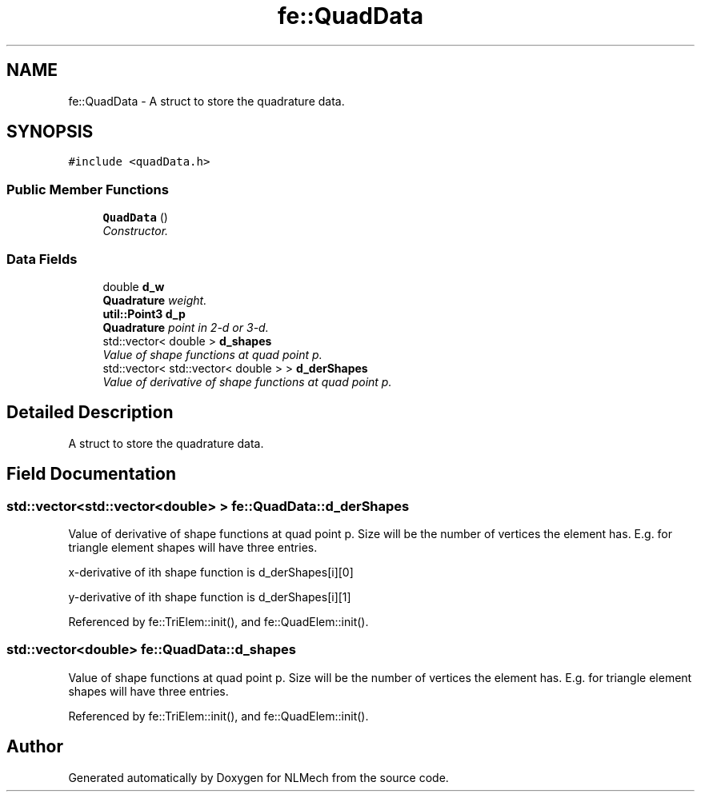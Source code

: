 .TH "fe::QuadData" 3 "Thu Apr 4 2019" "NLMech" \" -*- nroff -*-
.ad l
.nh
.SH NAME
fe::QuadData \- A struct to store the quadrature data\&.  

.SH SYNOPSIS
.br
.PP
.PP
\fC#include <quadData\&.h>\fP
.SS "Public Member Functions"

.in +1c
.ti -1c
.RI "\fBQuadData\fP ()"
.br
.RI "\fIConstructor\&. \fP"
.in -1c
.SS "Data Fields"

.in +1c
.ti -1c
.RI "double \fBd_w\fP"
.br
.RI "\fI\fBQuadrature\fP weight\&. \fP"
.ti -1c
.RI "\fButil::Point3\fP \fBd_p\fP"
.br
.RI "\fI\fBQuadrature\fP point in 2-d or 3-d\&. \fP"
.ti -1c
.RI "std::vector< double > \fBd_shapes\fP"
.br
.RI "\fIValue of shape functions at quad point p\&. \fP"
.ti -1c
.RI "std::vector< std::vector< double > > \fBd_derShapes\fP"
.br
.RI "\fIValue of derivative of shape functions at quad point p\&. \fP"
.in -1c
.SH "Detailed Description"
.PP 
A struct to store the quadrature data\&. 
.SH "Field Documentation"
.PP 
.SS "std::vector<std::vector<double> > fe::QuadData::d_derShapes"

.PP
Value of derivative of shape functions at quad point p\&. Size will be the number of vertices the element has\&. E\&.g\&. for triangle element shapes will have three entries\&.
.PP
x-derivative of ith shape function is d_derShapes[i][0]
.PP
y-derivative of ith shape function is d_derShapes[i][1] 
.PP
Referenced by fe::TriElem::init(), and fe::QuadElem::init()\&.
.SS "std::vector<double> fe::QuadData::d_shapes"

.PP
Value of shape functions at quad point p\&. Size will be the number of vertices the element has\&. E\&.g\&. for triangle element shapes will have three entries\&. 
.PP
Referenced by fe::TriElem::init(), and fe::QuadElem::init()\&.

.SH "Author"
.PP 
Generated automatically by Doxygen for NLMech from the source code\&.
